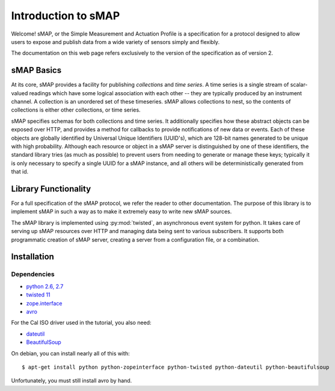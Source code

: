 Introduction to sMAP
====================

Welcome! sMAP, or the Simple Measurement and Actuation Profile is a
specification for a protocol designed to allow users to expose and
publish data from a wide variety of sensors simply and flexibly.

The documentation on this web page refers exclusively to the version
of the specification as of version 2.

sMAP Basics
-----------

At its core, sMAP provides a facility for publishing *collections* and
*time series*. A time series is a single stream of scalar-valued
readings which have some logical association with each other -- they
are typically produced by an instrument channel.  A collection is an
unordered set of these timeseries.  sMAP allows collections to nest,
so the contents of collections is either other collections, or time
series.

sMAP specifies schemas for both collections and time series.  It
additionally specifies how these abstract objects can be exposed over
HTTP, and provides a method for callbacks to provide notifications of
new data or events.  Each of these objects are globally identified by
Universal Unique Identifiers (UUID's), which are 128-bit names
generated to be unique with high probability.  Although each resource
or object in a sMAP server is distinguished by one of these
identifiers, the standard library tries (as much as possible) to
prevent users from needing to generate or manage these keys; typically
it is only necessary to specify a single UUID for a sMAP instance, and
all others will be deterministically generated from that id.

Library Functionality
---------------------

For a full specification of the sMAP protocol, we refer the reader to
other documentation.  The purpose of this library is to implement sMAP
in such a way as to make it extremely easy to write new sMAP sources.

The sMAP library is implemented using :py:mod:`twisted`, an
asynchronous event system for python.  It takes care of serving up
sMAP resources over HTTP and managing data being sent to various
subscribers.  It supports both programmatic creation of sMAP server,
creating a server from a configuration file, or a combination.

Installation
------------

Dependencies
~~~~~~~~~~~~

* `python 2.6, 2.7 <http://www.python.org>`_
* `twisted 11 <http://www.twistedmatrix.com>`_
* `zope.interface <http://pypi.python.org/pypi/zope.interface>`_
* `avro <http://avro.apache.org/releases.html>`_

For the Cal ISO driver used in the tutorial, you also need:

* `dateutil <http://pypi.python.org/pypi/python-dateutil>`_
* `BeautifulSoup <http://www.crummy.com/software/BeautifulSoup/>`_

On debian, you can install nearly all of this with::

 $ apt-get install python python-zopeinterface python-twisted python-dateutil python-beautifulsoup

Unfortunately, you must still install avro by hand.